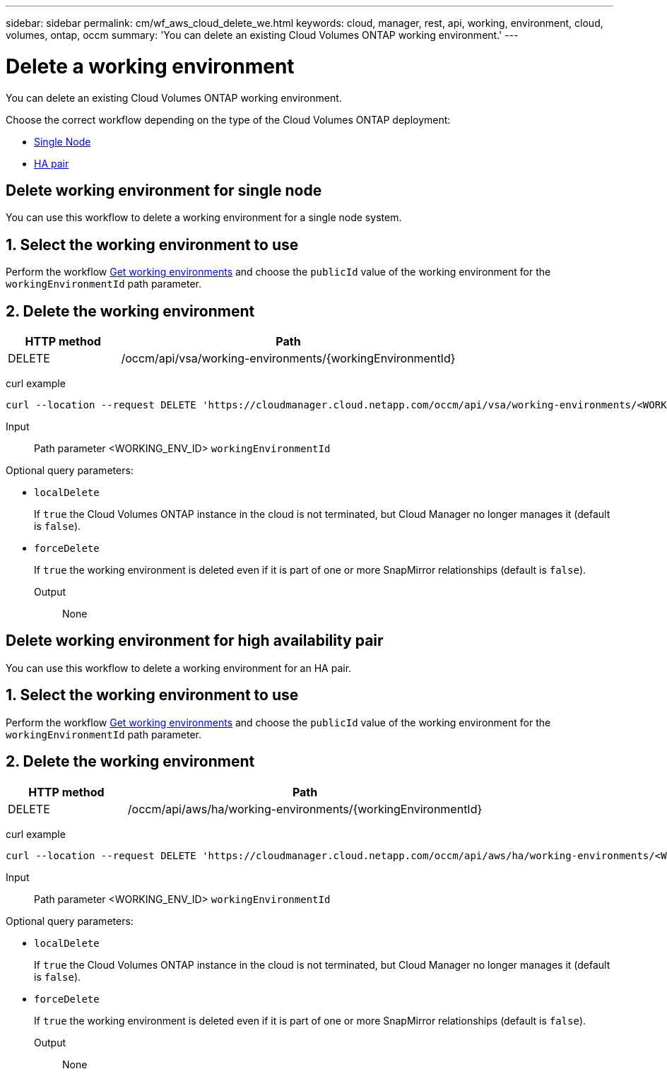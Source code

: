 ---
sidebar: sidebar
permalink: cm/wf_aws_cloud_delete_we.html
keywords: cloud, manager, rest, api, working, environment, cloud, volumes, ontap, occm
summary: 'You can delete an existing Cloud Volumes ONTAP working environment.'
---

= Delete a working environment
:hardbreaks:
:nofooter:
:icons: font
:linkattrs:
:imagesdir: ./media/

[.lead]
You can delete an existing Cloud Volumes ONTAP working environment.

Choose the correct workflow depending on the type of the Cloud Volumes ONTAP deployment:

* <<Delete working environment for single node, Single Node>>
* <<Delete working environment for high availability pair, HA pair>>


== Delete working environment for single node

You can use this workflow to delete a working environment for a single node system.

== 1. Select the working environment to use

Perform the workflow link:wf_aws_cloud_get_wes.html#get-working-environment-for-single-node[Get working environments] and choose the `publicId` value of the working environment for the `workingEnvironmentId` path parameter.

== 2. Delete the working environment

[cols="25,75"*,options="header"]
|===
|HTTP method
|Path
|DELETE
|/occm/api/vsa/working-environments/{workingEnvironmentId}
|===

curl example::
[source,curl]
curl --location --request DELETE 'https://cloudmanager.cloud.netapp.com/occm/api/vsa/working-environments/<WORKING_ENV_ID>' --header 'Content-Type: application/json' --header 'x-agent-id: <AGENT_ID>' --header 'Authorization: Bearer <ACCESS_TOKEN>'

Input::

Path parameter <WORKING_ENV_ID> `workingEnvironmentId`

Optional query parameters:

* `localDelete`
+
If `true` the Cloud Volumes ONTAP instance in the cloud is not terminated, but Cloud Manager no longer manages it (default is `false`).

* `forceDelete`
+
If `true` the working environment is deleted even if it is part of one or more SnapMirror relationships (default is `false`).

Output::

None

== Delete working environment for high availability pair

You can use this workflow to delete a working environment for an HA pair.

== 1. Select the working environment to use

Perform the workflow link:wf_aws_cloud_get_wes.html#get-working-environment-for-high-availability-pair[Get working environments] and choose the `publicId` value of the working environment for the `workingEnvironmentId` path parameter.

== 2. Delete the working environment

[cols="25,75"*,options="header"]
|===
|HTTP method
|Path
|DELETE
|/occm/api/aws/ha/working-environments/{workingEnvironmentId}
|===

curl example::
[source,curl]
curl --location --request DELETE 'https://cloudmanager.cloud.netapp.com/occm/api/aws/ha/working-environments/<WORKING_ENV_ID>' --header 'Content-Type: application/json' --header 'x-agent-id: <AGENT_ID>' --header 'Authorization: Bearer <ACCESS_TOKEN>'

Input::

Path parameter <WORKING_ENV_ID> `workingEnvironmentId`

Optional query parameters:

* `localDelete`
+
If `true` the Cloud Volumes ONTAP instance in the cloud is not terminated, but Cloud Manager no longer manages it (default is `false`).

* `forceDelete`
+
If `true` the working environment is deleted even if it is part of one or more SnapMirror relationships (default is `false`).

Output::

None
